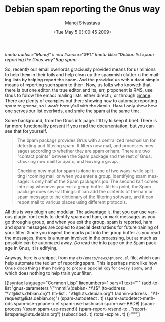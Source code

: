 #+TITLE:     Debian spam reporting the Gnus way
#+AUTHOR:    Manoj Srivastava
#+EMAIL:     srivasta@debian.org
#+DATE:      <Tue May  5 03:00:45 2009>
#+LANGUAGE:  en
#+OPTIONS:   H:0 num:nil toc:nil \n:nil @:t ::t |:t ^:t -:t f:t *:t TeX:t LaTeX:t skip:nil d:nil tags:not-in-toc
#+INFOJS_OPT: view:showall toc:nil ltoc:nil mouse:underline buttons:nil path:http://orgmode.org/org-info.js
#+LINK_UP:   http://www.golden-gryphon.com/blog/manoj/
#+LINK_HOME: http://www.golden-gryphon.com/
[[!meta author="Manoj"]]
[[!meta license="GPL"]]
[[!meta title="Debian list spam reporting the Gnus way"]]
[[!tag spam]]

So, recently our email overlords graciously provided means for us
minions to help them in their toils and help clean up the spammish
clutter in the mailing lists by helping report the spam. And the
provided us with a dead simple means of reporting such spam to
them. Now, us folks who knoweth that there is but one editor, the true
editor, and its, err, proponent is RMS, use Gnus to follow the emacs
mailing lists, either directly, or through [[http://www.gmane.org][gmane]]. There are plenty of
examples out there showing how to automate reporting spam to /gmane/,
so I won't bore y'all with the details. Here I only show how one
serves our list overlords, and smite the spam at the same time.

Some background, from the Gnus info page. I'll try to keep it
brief. There is far more functionality present if you read the
documentation, but you can see that for yourself.

#+BEGIN_QUOTE
The Spam package provides Gnus with a centralized mechanism for
detecting and filtering spam.  It filters new mail, and processes
messages according to whether they are spam or ham. There are two
"contact points" between the Spam package and the rest of Gnus:
checking new mail for spam, and leaving a group.

Checking new mail for spam is done in one of two ways: while
splitting incoming mail, or when you enter a group. Identifying spam
messages is only half of the Spam package's job. The second half
comes into play whenever you exit a group buffer.  At this point,
the Spam package does several things: it can add the contents of the
ham or spam message to the dictionary of the filtering software, and
it can report mail to various places using different protocols.
#+END_QUOTE

All this is very plugin and modular. The advantage is, that you can
use various plugin front ends to identify spam and ham, or mark messages
as you go through a group, and when you exit the group, spam is
reported, ham and spam messages are copied to special destinations for
future training of your filter.  Since you inspect the marks put into
the group buffer as you read the messages, there is a human involved
in the processing, but as much as possible can be automated away. /Do/
read the info page on the Spam package in Gnus, it is edifying.

Anyway, here is a snippet from my ~etc/emacs/news/gnusrc.el~ file,
which can help automate the tedium of reporting spam. This is perhaps
more like how Gnus does things than having to press a special key for
every spam, and which does nothing to help train your filter.

#+BEGIN_HTML
[[!syntax language="Common Lisp" linenumbers=1 bars=1 text="""
(add-to-list
 'gnus-parameters
 '("^nnml:\\(debian-.*\\)$"
         (to-address . "\\1@lists.debian.org")
         (to-list . "\\1@lists.debian.org")
         (admin-address . "\\1-request@lists.debian.org")
         (spam-autodetect . t)
         (spam-autodetect-methods spam-use-gmane-xref spam-use-hashcash spam-use-BBDB)
         (spam-process '(spam spam-use-resend))
         (spam-report-resend-to . "report-listspam@lists.debian.org")
         (subscribed . t)
         (total-expire . t)
         ))

"""]]
#+END_HTML
